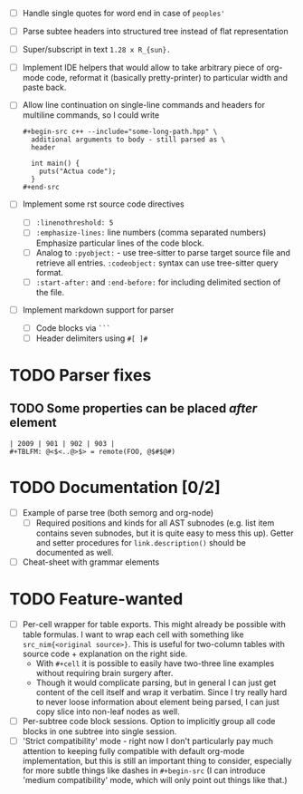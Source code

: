 - [ ] Handle single quotes for word end in case of ~peoples'~
- [ ] Parse subtee headers into structured tree instead of flat representation
- [ ] Super/subscript in text ~1.28 x R_{sun}.~
- [ ] Implement IDE helpers that would allow to take arbitrary piece of
  org-mode code, reformat it (basically pretty-printer) to particular width
  and paste back.
- [ ] Allow line continuation on single-line commands and headers for
  multiline commands, so I could write

  #+begin_example
    ,#+begin-src c++ --include="some-long-path.hpp" \
      additional arguments to body - still parsed as \
      header

      int main() {
        puts("Actua code");
      }
    ,#+end-src
  #+end_example

- [ ] Implement some rst source code directives

  - [ ] ~:linenothreshold: 5~
  - [ ] ~:emphasize-lines:~ line numbers (comma separated numbers)
    Emphasize particular lines of the code block.
  - [ ] Analog to ~:pyobject:~ - use tree-sitter to parse target source
    file and retrieve all entries. ~:codeobject:~ syntax can use
    tree-sitter query format.
  - [ ] ~:start-after:~ and ~:end-before:~ for including delimited section
    of the file.

- [ ] Implement markdown support for parser

  - [ ] Code blocks via ~```~
  - [ ] Header delimiters using ~#[ ]#~


* TODO Parser fixes
  :PROPERTIES:
  :CREATED:  <2021-01-09 Sat 23:47>
  :END:

** TODO Some properties can be placed /after/ element
   :PROPERTIES:
   :CREATED:  <2021-01-09 Sat 23:48>
   :END:


#+begin_example
  | 2009 | 901 | 902 | 903 |
  #+TBLFM: @<$<..@>$> = remote(FOO, @$#$@#)
#+end_example

* TODO Documentation [0/2]
  :PROPERTIES:
  :CREATED:  <2021-01-10 Sun 00:00>
  :END:

- [ ] Example of parse tree (both semorg and org-node)
  - [ ] Required positions and kinds for all AST subnodes (e.g. list item
    contains seven subnodes, but it is quite easy to mess this up). Getter
    and setter procedures for ~link.description()~ should be documented as
    well.
- [ ] Cheat-sheet with grammar elements

* TODO Feature-wanted
  :PROPERTIES:
  :CREATED:  <2021-01-10 Sun 00:01>
  :END:

- [ ] Per-cell wrapper for table exports. This might already be possible
  with table formulas. I want to wrap each cell with something like
  ~src_nim{<original source>}~. This is useful for two-column tables with
  source code + explanation on the right side.
  - With ~#+cell~ it is possible to easily have two-three line examples
    without requiring brain surgery after.
  - Though it would complicate parsing, but in general I can just get
    content of the cell itself and wrap it verbatim. Since I try really
    hard to never loose information about element being parsed, I can just
    copy slice into non-leaf nodes as well.
- [ ] Per-subtree code block sessions. Option to implicitly group all code
  blocks in one subtree into single session.
- [ ] 'Strict compatibility' mode - right now I don't particularly pay much
  attention to keeping fully compatible with default org-mode
  implementation, but this is still an important thing to consider,
  especially for more subtle things like dashes in ~#+begin-src~ (I can
  introduce 'medium compatibility' mode, which will only point out things
  like that.)
